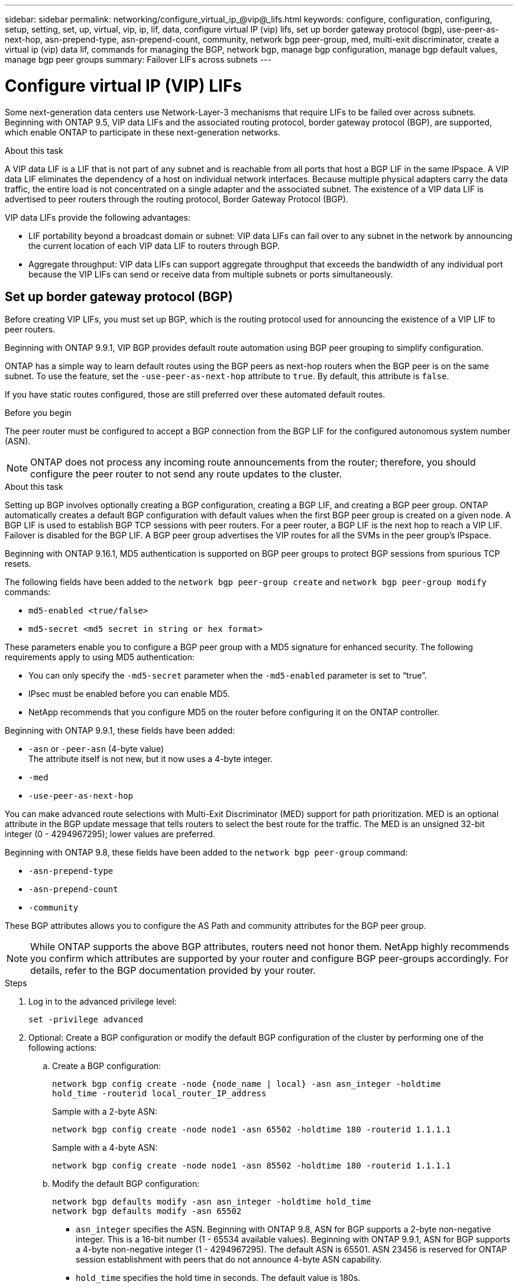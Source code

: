 ---
sidebar: sidebar
permalink: networking/configure_virtual_ip_@vip@_lifs.html
keywords: configure, configuration, configuring, setup, setting, set, up, virtual, vip, ip, lif, data, configure virtual IP (vip) lifs, set up border gateway protocol (bgp), use-peer-as-next-hop, asn-prepend-type, asn-prepend-count, community, network bgp peer-group, med, multi-exit discriminator, create a virtual ip (vip) data lif, commands for managing the BGP, network bgp, manage bgp configuration, manage bgp default values, manage bgp peer groups
summary: Failover LIFs across subnets
---

= Configure virtual IP (VIP) LIFs
:hardbreaks:
:nofooter:
:icons: font
:linkattrs:
:imagesdir: ./media/

[.lead]
Some next-generation data centers use Network-Layer-3 mechanisms that require LIFs to be failed over across subnets. Beginning with ONTAP 9.5, VIP data LIFs and the associated routing protocol, border gateway protocol (BGP), are supported, which enable ONTAP to participate in these next-generation networks.

.About this task

A VIP data LIF is a LIF that is not part of any subnet and is reachable from all ports that host a BGP LIF in the same IPspace. A VIP data LIF eliminates the dependency of a host on individual network interfaces. Because multiple physical adapters carry the data traffic, the entire load is not concentrated on a single adapter and the associated subnet. The existence of a VIP data LIF is advertised to peer routers through the routing protocol, Border Gateway Protocol (BGP).

VIP data LIFs provide the following advantages:

* LIF portability beyond a broadcast domain or subnet: VIP data LIFs can fail over to any subnet in the network by announcing the current location of each VIP data LIF to routers through BGP.
* Aggregate throughput: VIP data LIFs can support aggregate throughput that exceeds the bandwidth of any individual port because the VIP LIFs can send or receive data from multiple subnets or ports simultaneously.

== Set up border gateway protocol (BGP)

Before creating VIP LIFs, you must set up BGP, which is the routing protocol used for announcing the existence of a VIP LIF to peer routers.

Beginning with ONTAP 9.9.1, VIP BGP provides default route automation using BGP peer grouping to simplify configuration.

ONTAP has a simple way to learn default routes using the BGP peers as next-hop routers when the BGP peer is on the same subnet. To use the feature, set the `-use-peer-as-next-hop` attribute to `true`. By default, this attribute is `false`.

If you have static routes configured, those are still preferred over these automated default routes.

.Before you begin

The peer router must be configured to accept a BGP connection from the BGP LIF for the configured autonomous system number (ASN).

[NOTE]
ONTAP does not process any incoming route announcements from the router; therefore, you should configure the peer router to not send any route updates to the cluster.

.About this task

Setting up BGP involves optionally creating a BGP configuration, creating a BGP LIF, and creating a BGP peer group. ONTAP automatically creates a default BGP configuration with default values when the first BGP peer group is created on a given node. A BGP LIF is used to establish BGP TCP sessions with peer routers. For a peer router, a BGP LIF is the next hop to reach a VIP LIF. Failover is disabled for the BGP LIF. A BGP peer group advertises the VIP routes for all the SVMs in the peer group's IPspace.

Beginning with ONTAP 9.16.1, MD5 authentication is supported on BGP peer groups to protect BGP sessions from spurious TCP resets.  

The following fields have been added to the `network bgp peer-group create` and `network bgp peer-group modify` commands: 

* `md5-enabled <true/false>`
* `md5-secret <md5 secret in string or hex format>`

These parameters enable you to configure a BGP peer group with a MD5 signature for enhanced security. The following requirements apply to using MD5 authentication:

* You can only specify the `-md5-secret` parameter when the `-md5-enabled` parameter is set to “true”.   
* IPsec must be enabled before you can enable MD5. 
* NetApp recommends that you configure MD5 on the router before configuring it on the ONTAP controller. 

Beginning with ONTAP 9.9.1, these fields have been added:

* `-asn` or `-peer-asn` (4-byte value)
The attribute itself is not new, but it now uses a 4-byte integer.
* `-med`
* `-use-peer-as-next-hop`

You can make advanced route selections with Multi-Exit Discriminator (MED) support for path prioritization. MED is an optional attribute in the BGP update message that tells routers to select the best route for the traffic. The MED is an unsigned 32-bit integer (0 - 4294967295); lower values are preferred.

Beginning with ONTAP 9.8, these fields have been added to the `network bgp peer-group` command:

* `-asn-prepend-type`
* `-asn-prepend-count`
* `-community`

These BGP attributes allows you to configure the AS Path and community attributes for the BGP peer group.

[NOTE]
While ONTAP supports the above BGP attributes, routers need not honor them. NetApp highly recommends you confirm which attributes are supported by your router and configure BGP peer-groups accordingly. For details, refer to the BGP documentation provided by your router.

.Steps

. Log in to the advanced privilege level:
+
`set -privilege advanced`

. Optional: Create a BGP configuration or modify the default BGP configuration of the cluster by performing one of the following actions:
.. Create a BGP configuration:
+
....
network bgp config create -node {node_name | local} -asn asn_integer -holdtime
hold_time -routerid local_router_IP_address
....
+
Sample with a 2-byte ASN:
+
....
network bgp config create -node node1 -asn 65502 -holdtime 180 -routerid 1.1.1.1
....
+
Sample with a 4-byte ASN:
+
....
network bgp config create -node node1 -asn 85502 -holdtime 180 -routerid 1.1.1.1
....

.. Modify the default BGP configuration:
+
....
network bgp defaults modify -asn asn_integer -holdtime hold_time
network bgp defaults modify -asn 65502
....
+
* `asn_integer` specifies the ASN. Beginning with ONTAP 9.8, ASN for BGP supports a 2-byte non-negative integer. This is a 16-bit number (1 - 65534 available values). Beginning with ONTAP 9.9.1, ASN for BGP supports a 4-byte non-negative integer (1 - 4294967295). The default ASN is 65501. ASN 23456 is reserved for ONTAP session establishment with peers that do not announce 4-byte ASN capability.
* `hold_time` specifies the hold time in seconds. The default value is 180s.

. Create a BGP LIF for the system SVM:
+
....
network interface create -vserver system_svm -lif lif_name -service-policy default-route-announce -home-node home_node -home-port home_port -address ip_address -netmask netmask
....
+
You can use the `default-route-announce` service policy for the BGP LIF or any custom service policy which contains the "management-bgp" service.
+
....
network interface create -vserver cluster1 -lif bgp1 -service-policy default-route-announce -home-node cluster1-01 -home-port e0c -address 10.10.10.100 -netmask 255.255.255.0
....

. Create a BGP peer group that is used to establish BGP sessions with the remote peer routers and configure the VIP route information that is advertised to the peer routers:
+
.Sample 1: Create a peer group without an auto default route
+
In this case, the admin has to create a static route to the BGP peer.
+
....
network bgp peer-group create -peer-group group_name -ipspace ipspace_name -bgp-lif bgp_lif -peer-address peer-router_ip_address -peer-asn 65502 -route-preference integer
-asn-prepend-type <ASN_prepend_type> -asn-prepend-count integer -med integer -community BGP community list <0-65535>:<0-65535>
....
+
....
network bgp peer-group create -peer-group group1 -ipspace Default -bgp-lif bgp1 -peer-address 10.10.10.1 -peer-asn 65502 -route-preference 100 -asn-prepend-type local-asn -asn-prepend-count 2 -med 100 -community 9000:900,8000:800
....
+
.Sample 2: Create a peer group with an auto default route
+
....
network bgp peer-group create -peer-group group_name -ipspace ipspace_name -bgp-lif bgp_lif -peer-address peer-router_ip_address -peer-asn 65502 -use-peer-as-next-hop true -route-preference integer -asn-prepend-type <ASN_prepend_type> -asn-prepend-count integer -med integer -community BGP community list <0-65535>:<0-65535>
....
+
....
network bgp peer-group create -peer-group group1 -ipspace Default -bgp-lif bgp1 -peer-address 10.10.10.1 -peer-asn 65502 -use-peer-as-next-hop true -route-preference 100 -asn-prepend-type local-asn -asn-prepend-count 2 -med 100 -community 9000:900,8000:800
....
+
.Sample 3: Create a peer group with MD5 enabled

.. Enable IPsec: 
+
`security ipsec config modify -is-enabled true` 

.. Create the BGP peer group with MD5 enabled:
+
`network bgp peer-group create -ipspace Default -peer-group <group_name> -bgp-lif bgp_lif -peer-address <peer_router_ip_address> -md5-enabled true -md5-secret <md5 secret in string or hex format>`
+
Example using a hex key:
+
`network bgp peer-group create -ipspace Default -peer-group peer1 -bgp-lif bgp_lif1 -peer-address 10.1.1.100 -md5-enabled true -md5-secret 0x7465737420736563726574`
+
Example using a string:
+
`network bgp peer-group create -ipspace Default -peer-group peer1 -bgp-lif bgp_lif1 -peer-address 10.1.1.100 -md5-enabled true -md5-secret "test secret"`

== Create a virtual IP (VIP) data LIF

The existence of a VIP data LIF is advertised to peer routers through the routing protocol, Border Gateway Protocol (BGP).

.Before you begin

* The BGP peer group must be set up and the BGP session for the SVM on which the LIF is to be created must be active.
+
* A static route to the BGP router or any other router in the BGP LIF’s subnet must be created for any outgoing VIP traffic for the SVM.
* You should turn on multipath routing so that the outgoing VIP traffic can utilize all the available routes.
+
If multipath routing is not enabled, all the outgoing VIP traffic goes from a single interface.

.Steps

. Create a VIP data LIF:
+
....
network interface create -vserver svm_name -lif lif_name -role data -data-protocol
{nfs|cifs|iscsi|fcache|none|fc-nvme} -home-node home_node -address ip_address -is-vip true
....
+
A VIP port is automatically selected if you do not specify the home port with the `network interface create` command.
+
By default, the VIP data LIF belongs to the system-created broadcast domain named 'Vip', for each IPspace. You cannot modify the VIP broadcast domain.
+
A VIP data LIF is reachable simultaneously on all ports hosting a BGP LIF of an IPspace. If there is no active BGP session for the VIP's SVM on the local node, the VIP data LIF fails over to the next VIP port on the node that has a BGP session established for that SVM.

. Verify that the BGP session is in the up status for the SVM of the VIP data LIF:
+
....
network bgp vserver-status show

Node        Vserver  bgp status
	    ----------  -------- ---------
	    node1       vs1      up
....
+
If the BGP status is `down` for the SVM on a node, the VIP data LIF fails over to a different node where the BGP status is up for the SVM. If BGP status is `down` on all the nodes, the VIP data LIF cannot be hosted anywhere, and has LIF status as down.

== Commands for managing the BGP

Beginning with ONTAP 9.5, you use the `network bgp` commands to manage the BGP sessions in ONTAP.

=== Manage BGP configuration


|===

h|If you want to... h|Use this command...

|Create a BGP configuration
|`network bgp config create`
|Modify BGP configuration
|`network bgp config modify`
|Delete BGP configuration
|`network bgp config delete`
|Display BGP configuration
|`network bgp config show`
|Displays the BGP status for the SVM of the VIP LIF
|`network bgp vserver-status show`
|===

=== Manage BGP default values


|===

h|If you want to... h|Use this command...

|Modify BGP default values
|`network bgp defaults modify`
|Display BGP default values
|`network bgp defaults show`
|===

=== Manage BGP peer groups


|===

h|If you want to... h|Use this command...

|Create a BGP peer group
|`network bgp peer-group create`
|Modify a BGP peer group
|`network bgp peer-group modify`
|Delete a BGP peer group
|`network bgp peer-group delete`
|Display BGP peer groups information
|`network bgp peer-group show`
|Rename a BGP peer group
|`network bgp peer-group rename`
|===

=== Manage BGP peer groups with MD5

NOTE:  If you enable or disable MD5 on an existing BGP peer group, the BGP connection is terminated and re-created to apply the MD5 configuration changes.

|===

h|If you want to... h|Use this command...

|Enable MD5 on an existing BGP peer group
|`network bgp peer-group modify -ipspace Default -peer-group <group_name> -bgp-lif <bgp_lif>  -peer-address <peer_router_ip_address> -md5-enabled true -md5-secret <md5 secret in string or hex format>`
|Disable MD5 on an existing BGP peer group
|`network bgp peer-group modify -ipspace Default -peer-group <group_name>  -bgp-lif <bgp_lif> -md5-enabled false`
|===

.Related information
https://docs.netapp.com/us-en/ontap-cli[ONTAP command reference^]

// 2024 Sep 03, ONTAPDOC-2297
// 16 may 2024, ontapdoc-1986
// 08 DEC 2021, BURT 1430515
